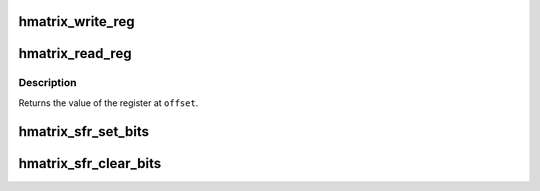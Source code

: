 .. -*- coding: utf-8; mode: rst -*-
.. src-file: arch/avr32/mach-at32ap/hmatrix.c

.. _`hmatrix_write_reg`:

hmatrix_write_reg
=================

.. c:function:: void hmatrix_write_reg(unsigned long offset, u32 value)

    write HMATRIX configuration register

    :param unsigned long offset:
        register offset

    :param u32 value:
        value to be written to the register at \ ``offset``\ 

.. _`hmatrix_read_reg`:

hmatrix_read_reg
================

.. c:function:: u32 hmatrix_read_reg(unsigned long offset)

    read HMATRIX configuration register

    :param unsigned long offset:
        register offset

.. _`hmatrix_read_reg.description`:

Description
-----------

Returns the value of the register at \ ``offset``\ .

.. _`hmatrix_sfr_set_bits`:

hmatrix_sfr_set_bits
====================

.. c:function:: void hmatrix_sfr_set_bits(unsigned int slave_id, u32 mask)

    set bits in a slave's Special Function Register

    :param unsigned int slave_id:
        operate on the SFR belonging to this slave

    :param u32 mask:
        mask of bits to be set in the SFR

.. _`hmatrix_sfr_clear_bits`:

hmatrix_sfr_clear_bits
======================

.. c:function:: void hmatrix_sfr_clear_bits(unsigned int slave_id, u32 mask)

    clear bits in a slave's Special Function Register

    :param unsigned int slave_id:
        operate on the SFR belonging to this slave

    :param u32 mask:
        mask of bits to be cleared in the SFR

.. This file was automatic generated / don't edit.

